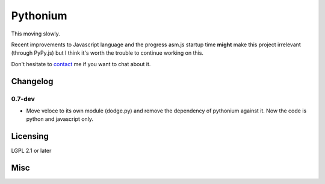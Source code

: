 Pythonium
#########

This moving slowly.

Recent improvements to Javascript language and the progress asm.js
startup time **might** make this project irrelevant (through
PyPy.js) but I think it's worth the trouble to continue working on
this.

Don't hesitate to `contact <mailto:amirouche@hypermove.net>`_ me if
you want to chat about it.

Changelog
=========

0.7-dev
-------

- Move veloce to its own module (dodge.py) and remove the dependency
  of pythonium against it. Now the code is python and javascript only.


Licensing
=========

LGPL 2.1 or later

Misc
====

.. image:: https://d2weczhvl823v0.cloudfront.net/amirouche/pythonium/trend.png
   :alt: Bitdeli badge
   :target: https://bitdeli.com/free
